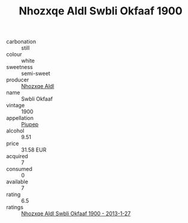 :PROPERTIES:
:ID:                     7a7e6d94-7c20-4456-83a0-9523d71b2d50
:END:
#+TITLE: Nhozxqe Aldl Swbli Okfaaf 1900

- carbonation :: still
- colour :: white
- sweetness :: semi-sweet
- producer :: [[id:539af513-9024-4da4-8bd6-4dac33ba9304][Nhozxqe Aldl]]
- name :: Swbli Okfaaf
- vintage :: 1900
- appellation :: [[id:7fc7af1a-b0f4-4929-abe8-e13faf5afc1d][Piupep]]
- alcohol :: 9.51
- price :: 31.58 EUR
- acquired :: 7
- consumed :: 0
- available :: 7
- rating :: 6.5
- ratings :: [[id:640f2cea-d82f-4a09-ac0f-cbcedc52a73a][Nhozxqe Aldl Swbli Okfaaf 1900 - 2013-1-27]]


